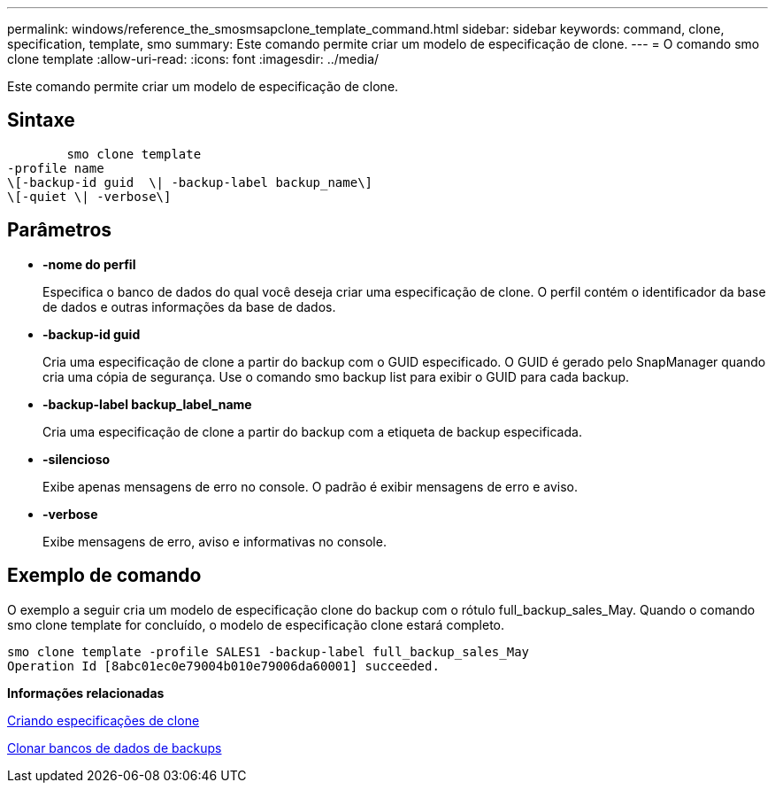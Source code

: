 ---
permalink: windows/reference_the_smosmsapclone_template_command.html 
sidebar: sidebar 
keywords: command, clone, specification, template, smo 
summary: Este comando permite criar um modelo de especificação de clone. 
---
= O comando smo clone template
:allow-uri-read: 
:icons: font
:imagesdir: ../media/


[role="lead"]
Este comando permite criar um modelo de especificação de clone.



== Sintaxe

[listing]
----

        smo clone template
-profile name
\[-backup-id guid  \| -backup-label backup_name\]
\[-quiet \| -verbose\]
----


== Parâmetros

* *-nome do perfil*
+
Especifica o banco de dados do qual você deseja criar uma especificação de clone. O perfil contém o identificador da base de dados e outras informações da base de dados.

* *-backup-id guid*
+
Cria uma especificação de clone a partir do backup com o GUID especificado. O GUID é gerado pelo SnapManager quando cria uma cópia de segurança. Use o comando smo backup list para exibir o GUID para cada backup.

* *-backup-label backup_label_name*
+
Cria uma especificação de clone a partir do backup com a etiqueta de backup especificada.

* *-silencioso*
+
Exibe apenas mensagens de erro no console. O padrão é exibir mensagens de erro e aviso.

* *-verbose*
+
Exibe mensagens de erro, aviso e informativas no console.





== Exemplo de comando

O exemplo a seguir cria um modelo de especificação clone do backup com o rótulo full_backup_sales_May. Quando o comando smo clone template for concluído, o modelo de especificação clone estará completo.

[listing]
----
smo clone template -profile SALES1 -backup-label full_backup_sales_May
Operation Id [8abc01ec0e79004b010e79006da60001] succeeded.
----
*Informações relacionadas*

xref:task_creating_clone_specifications.adoc[Criando especificações de clone]

xref:task_cloning_databases_from_backups.adoc[Clonar bancos de dados de backups]
